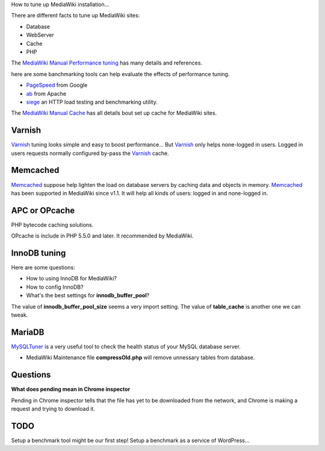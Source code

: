 How to tune up MediaWiki installation...

There are different facts to tune up MediaWiki sites:

- Database
- WebServer
- Cache
- PHP

The `MediaWiki Manual Performance tuning`_ has many details and
references.

here are some banchmarking tools can help evaluate the effects of 
performance tuning.

- PageSpeed_ from Google
- ab_ from Apache
- siege_ an HTTP load testing and benchmarking utility.

The `MediaWiki Manual Cache`_ has all details bout set up 
cache for MediaWiki sites.

Varnish
-------

Varnish_ tuning looks simple and easy to boost performance...
But Varnish_ only helps none-logged in users.
Logged in users requests normally configured by-pass the
Varnish_ cache.

Memcached
---------

Memcached_ suppose help lighten the load on database servers by
caching data and objects in memory. 
Memcached_ has been supported in MediaWiki since v1.1.
It will help all kinds of users: logged in and none-logged in.

APC or OPcache
--------------

PHP bytecode caching solutions.

OPcache is include in PHP 5.5.0 and later. It recommended by MediaWiki.

InnoDB tuning
--------------

Here are some questions:

- How to using InnoDB for MediaWiki?
- How to config InnoDB?
- What's the best settings for **innodb_buffer_pool**?

The value of **innodb_buffer_pool_size** seems a very import setting.
The value of **table_cache** is another one we can tweak.

MariaDB
-------

MySQLTuner_ is a very useful tool to check the health status of
your MySQL database server.

- MediaWiki Maintenance file **compressOld.php** will remove
  unnessary tables from database.

Questions
---------

**What does pending mean in Chrome inspector**

Pending in Chrome inspector tells that the file has yet to 
be downloaded from the network, and Chrome is making a request
and trying to download it.

TODO
----

Setup a benchmark tool might be our first step!
Setup a benchmark as a service of WordPress...

.. _MediaWiki Manual Performance tuning: http://www.mediawiki.org/wiki/Manual:Performance_tuning
.. _MediaWiki Manual Cache: http://www.mediawiki.org/wiki/Manual:Cache
.. _PageSpeed: https://developers.google.com/speed/pagespeed/
.. _ab: https://httpd.apache.org/docs/2.2/programs/ab.html
.. _Varnish: https://www.varnish-cache.org/
.. _Memcached: http://memcached.org/
.. _Manual Memcached: https://www.mediawiki.org/wiki/Memcached
.. _siege: http://www.joedog.org/siege-home/
.. _MySQLTuner: https://github.com/major/MySQLTuner-perl
